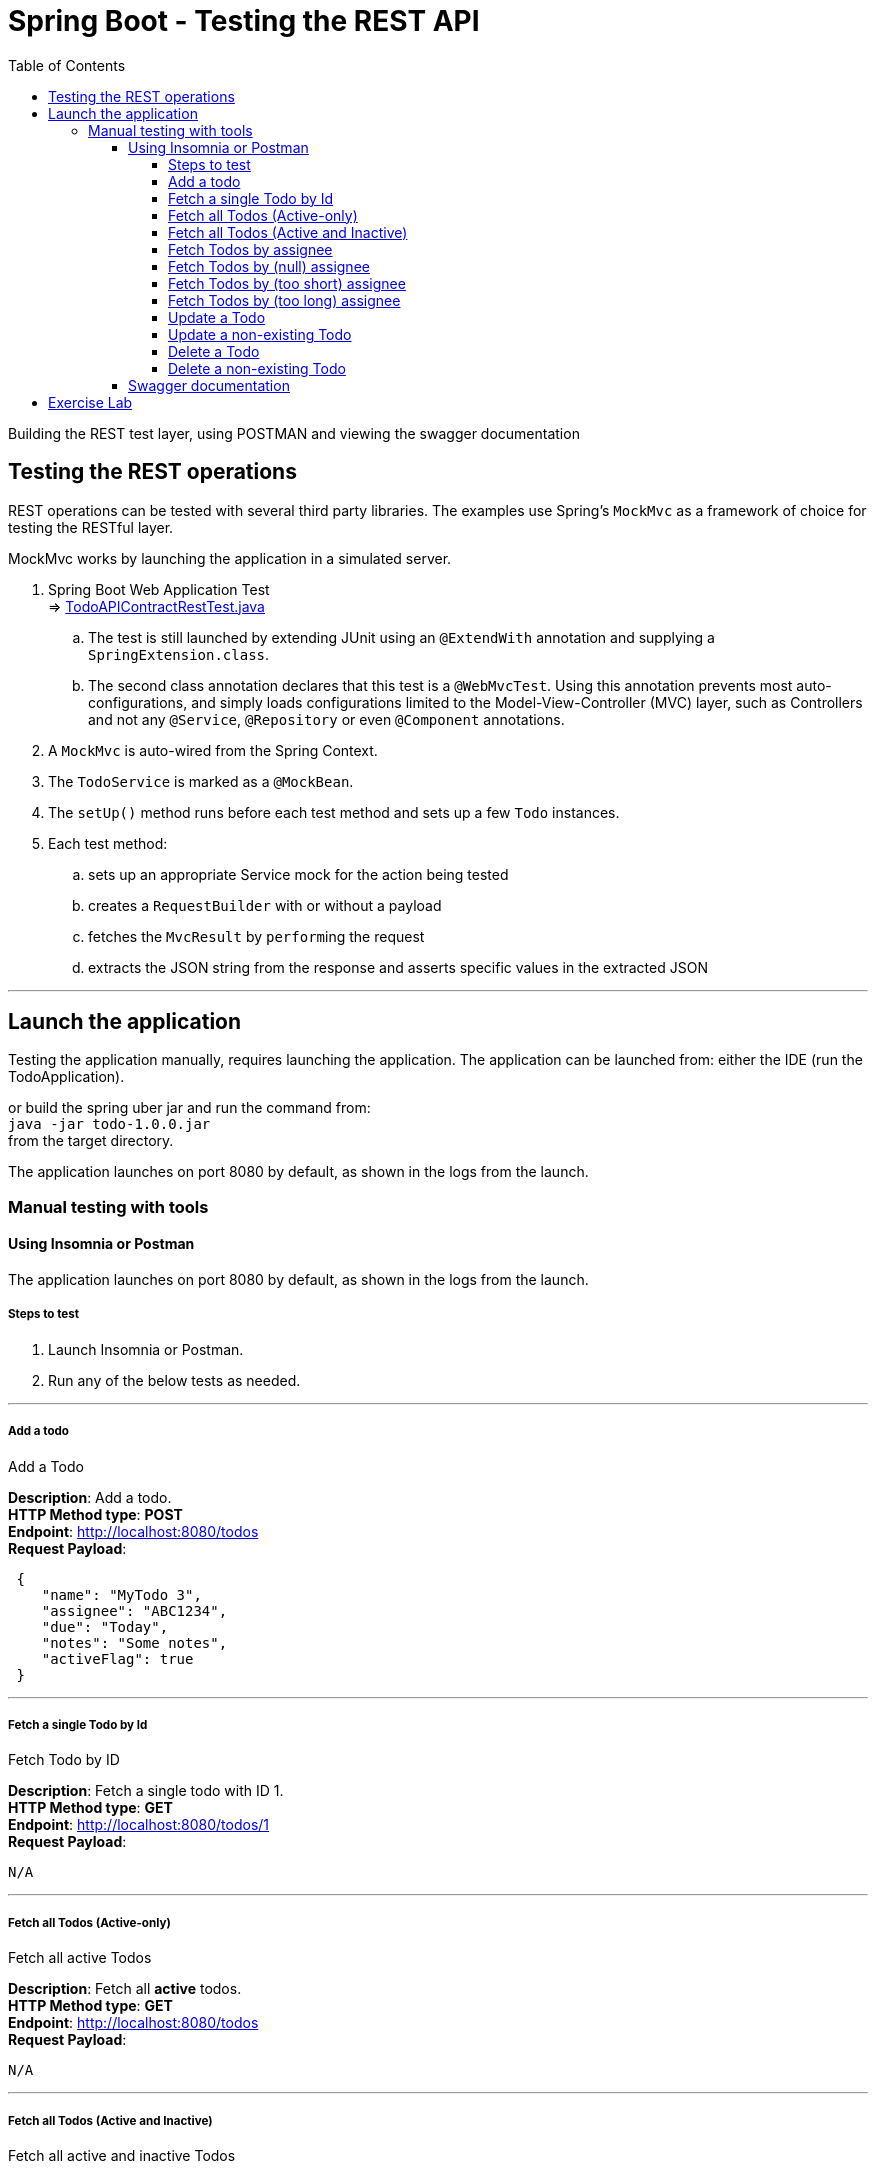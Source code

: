 ////
  Copyright 2021 The Bank of New York Mellon.

  Licensed under the Apache License, Version 2.0 (the "License");
  you may not use this file except in compliance with the License.
  You may obtain a copy of the License at

    http://www.apache.org/licenses/LICENSE-2.0

  Unless required by applicable law or agreed to in writing, software
  distributed under the License is distributed on an "AS IS" BASIS,
  WITHOUT WARRANTIES OR CONDITIONS OF ANY KIND, either express or implied.
  See the License for the specific language governing permissions and
  limitations under the License.
////
= Spring Boot - Testing the REST API
:toc:
:toclevels: 6

Building the REST test layer, using POSTMAN and viewing the swagger documentation

== Testing the REST operations

REST operations can be tested with several third party libraries. The examples use
Spring's `MockMvc` as a framework of choice for testing the RESTful layer.

MockMvc works by launching the application in a simulated server.

. Spring Boot Web Application Test +
⇒ link:../../todo/src/test/java/bny/training/spring/boot/todo/controller/TodoAPIContractRestTest.java[TodoAPIContractRestTest.java]
.. The test is still launched by extending JUnit using an `@ExtendWith` annotation and supplying a
`SpringExtension.class`.
.. The second class annotation declares that this test is a `@WebMvcTest`. Using this annotation
prevents most auto-configurations, and simply loads configurations limited to the
Model-View-Controller (MVC) layer, such as Controllers and not any `@Service`, `@Repository` or
even `@Component` annotations.

. A `MockMvc` is auto-wired from the Spring Context.

. The `TodoService` is marked as a `@MockBean`.

. The `setUp()` method runs before each test method and sets up a few `Todo` instances.

. Each test method:
.. sets up an appropriate Service mock for the action being tested
.. creates a `RequestBuilder` with or without a payload
.. fetches the `MvcResult` by ``perform``ing the request
.. extracts the JSON string from the response and asserts specific values in the extracted JSON

'''

== Launch the application

Testing the application manually, requires launching the application. The application can be
launched from: either the IDE (run the TodoApplication).

or build the spring uber jar and run the command from: +
`java -jar todo-1.0.0.jar` +
from the target directory.

The application launches on port 8080 by default, as shown in the logs from the launch.


=== Manual testing with tools

==== Using Insomnia or Postman

The application launches on port 8080 by default, as shown in the logs from the launch.

===== Steps to test

. Launch Insomnia or Postman.
. Run any of the below tests as needed.

'''

===== Add a todo
.Add a Todo
****
*Description*: Add a todo. +
*HTTP Method type*: *POST* +
*Endpoint*: http://localhost:8080/todos +
*Request Payload*:
----
 {
    "name": "MyTodo 3",
    "assignee": "ABC1234",
    "due": "Today",
    "notes": "Some notes",
    "activeFlag": true
 }
----
****
'''

===== Fetch a single Todo by Id
.Fetch Todo by ID
****
*Description*: Fetch a single todo with ID 1. +
*HTTP Method type*: *GET* +
*Endpoint*: http://localhost:8080/todos/1 +
*Request Payload*:
----
N/A
----
****
'''

===== Fetch all Todos (Active-only)
.Fetch all active Todos
****
*Description*: Fetch all *active* todos. +
*HTTP Method type*: *GET* +
*Endpoint*: http://localhost:8080/todos +
*Request Payload*:
----
N/A
----
****
'''

===== Fetch all Todos (Active and Inactive)
.Fetch all active and inactive Todos
****
*Description*: Fetch all *active* and *inactive* todos. +
*HTTP Method type*: *GET* +
*Endpoint*: http://localhost:8080/todos?includeInactive=true +
*Request Payload*:
----
N/A
----
****
'''

===== Fetch Todos by assignee
.Fetch active Todos for an assignee
****
*Description*: Fetch all *active* todos by assignee ABC1234. +
*HTTP Method type*: *GET* +
*Endpoint*: http://localhost:8080/todos/assignees/ABC1234 +
*Request Payload*:
----
N/A
----
****
'''

===== Fetch Todos by (null) assignee
.Fetch active Todos for a null assignee
****
*Description*: Fetch all *active* todos by assignee, when assignee is omitted. Should respond with an error message. +
*HTTP Method type*: *GET* +
*Endpoint*: http://localhost:8080/todos/assignees +
*Request Payload*:
----
N/A
----
****
'''

===== Fetch Todos by (too short) assignee
.Fetch active Todos for an assignee value shorter than mandated
****
*Description*: Fetch all *active* todos by assignee, when assignee value is too short. Should respond with an error message. +
*HTTP Method type*: *GET* +
*Endpoint*: http://localhost:8080/todos/assignees/ABC1 +
*Request Payload*:
----
N/A
----
****
'''

===== Fetch Todos by (too long) assignee
.Fetch active Todos for an assignee value longer than mandated
****
*Description*: Fetch all *active* todos by assignee, when assignee value is too long. Should respond with an error message. +
*HTTP Method type*: *GET* +
*Endpoint*: http://localhost:8080/todos/assignees/ABC12345678 +
*Request Payload*:
----
N/A
----
****
'''

===== Update a Todo
.Update a Todo identified by Id
****
*Description*: Update an existing todo. +
*HTTP Method type*: *PUT* +
*Endpoint*: http://localhost:8080/todos/1 +
*Request Payload*:
----
{
	  "id": 1,
    "name": "MyTodo 3",
    "assignee": "ABC1234",
    "due": "Today",
    "notes": "Some notes for 3",
    "activeFlag": true
}
----
****
'''

===== Update a non-existing Todo
.Update a Todo identified by Id that does not exist
****
*Description*: Update a non-existing todo. Should respond with an error message. +
*HTTP Method type*: *PUT* +
*Endpoint*: http://localhost:8080/todos/37 +
*Request Payload*:
----
{
	  "id": 37,
    "name": "MyTodo 37",
    "assignee": "ABC1234",
    "due": "Today",
    "notes": "Some notes for 37",
    "activeFlag": true
}
----
****
'''

===== Delete a Todo
.Delete a Todo identified by Id
****
*Description*: Delete an existing todo. +
*HTTP Method type*: *DELETE* +
*Endpoint*: http://localhost:8080/todos/1 +
*Request Payload*:
----
N/A
----
****
'''

===== Delete a non-existing Todo
.Delete a Todo identified by Id that does not exist
****
*Description*: Delete a non-existing todo. Should respond with an error message. +
*HTTP Method type*: *DELETE* +
*Endpoint*: http://localhost:8080/todos/37 +
*Request Payload*:
----
N/A
----
****
'''


==== Swagger documentation

Swagger URL: +
link:http://localhost:8080/swagger-ui.html[]

A Swagger JSON file is often needed specially to upload to an API store. Link to copy the JSON
content: +
http://localhost:8080/v2/api-docs?group=todo

'''

== Exercise Lab

image:../../../assets/images/labtime.png[Lab, align="center"]

. Create the lab insomnia collection and test swagger.

'''

[width=100%, cols="<10%,^80%,>10%",grid=none,frame=ends]
|===
| Prev | TOC | Next

| link:10_Documentation.adoc[Adding RESTful Documentation]
| link:TableOfContents.adoc[TOC]
|
|===

